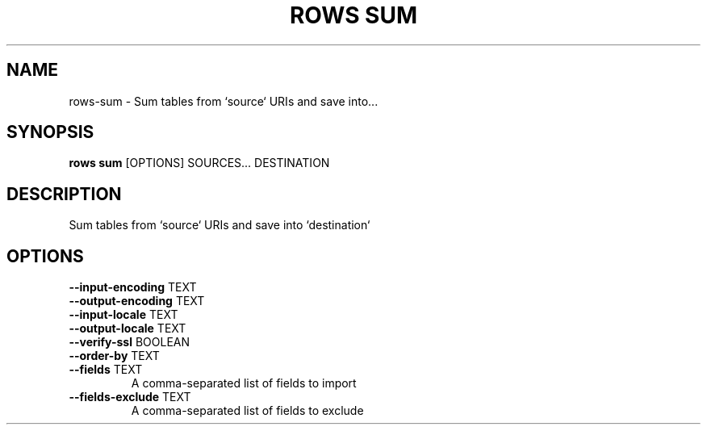 .TH "ROWS SUM" "1" "30-Oct-2019" "0.4.2.dev0" "rows sum Manual"
.SH NAME
rows\-sum \- Sum tables from `source` URIs and save into...
.SH SYNOPSIS
.B rows sum
[OPTIONS] SOURCES... DESTINATION
.SH DESCRIPTION
Sum tables from `source` URIs and save into `destination`
.SH OPTIONS
.TP
\fB\-\-input\-encoding\fP TEXT
.PP
.TP
\fB\-\-output\-encoding\fP TEXT
.PP
.TP
\fB\-\-input\-locale\fP TEXT
.PP
.TP
\fB\-\-output\-locale\fP TEXT
.PP
.TP
\fB\-\-verify\-ssl\fP BOOLEAN
.PP
.TP
\fB\-\-order\-by\fP TEXT
.PP
.TP
\fB\-\-fields\fP TEXT
A comma-separated list of fields to import
.TP
\fB\-\-fields\-exclude\fP TEXT
A comma-separated list of fields to exclude
